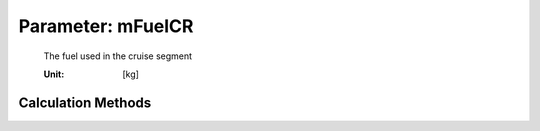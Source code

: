 .. _fuel.mFuelCR:

Parameter: mFuelCR
^^^^^^^^^^^^^^^^^^^^^^^^^^^^^^^^^^^^^^^^^^^^^^^^^^^^^^^^

    The fuel used in the cruise segment
    
    :Unit: [kg]
    

Calculation Methods
"""""""""""""""""""""""""""""""""""""""""""""""""""""""
.. automethod:: VAMPzero.Component.Fuel.Mass.mFuelCR.mFuelCR.calc


   :Dependencies: 
   * :ref:`fuel.mFuelCLIMB`
   * :ref:`fuel.mFuelTO`
   * :ref:`fuel.mFM`
   * :ref:`aircraft.distCR`
   * :ref:`engine.sfcCR`
   * :ref:`aircraft.oEM`
   * :ref:`payload.mPayload`
   * :ref:`atmosphere.qCR`
   * :ref:`atmosphere.TASCR`
   * :ref:`wing.cDw`
   * :ref:`aircraft.cD0`
   * :ref:`aircraft.oswald`
   * :ref:`wing.refArea`
   * :ref:`wing.aspectRatio`


   :Sensitivities: 
.. image:: calc.jpg 
   :width: 80% 


.. automethod:: VAMPzero.Component.Fuel.Mass.mFuelCR.mFuelCR.calcFixFuel


   :Dependencies: 
   * :ref:`fuel.mFuelCLIMB`
   * :ref:`fuel.mFuelTO`
   * :ref:`fuel.mFuelRES`
   * :ref:`fuel.mFuelDESCENT`
   * :ref:`fuel.mFM`


   :Sensitivities: 
.. image:: calcFixFuel.jpg 
   :width: 80% 


.. automethod:: VAMPzero.Component.Fuel.Mass.mFuelCR.mFuelCR.calcFixRange


   :Dependencies: 
   * :ref:`fuel.mFuelCLIMB`
   * :ref:`fuel.mFuelTO`
   * :ref:`fuel.mFM`
   * :ref:`aircraft.distCR`
   * :ref:`engine.sfcCR`
   * :ref:`aircraft.oEM`
   * :ref:`payload.mPayload`
   * :ref:`atmosphere.qCR`
   * :ref:`atmosphere.TASCR`
   * :ref:`wing.cDw`
   * :ref:`aircraft.cD0`
   * :ref:`aircraft.oswald`
   * :ref:`wing.refArea`
   * :ref:`wing.aspectRatio`


   :Sensitivities: 
.. image:: calcFixRange.jpg 
   :width: 80% 


